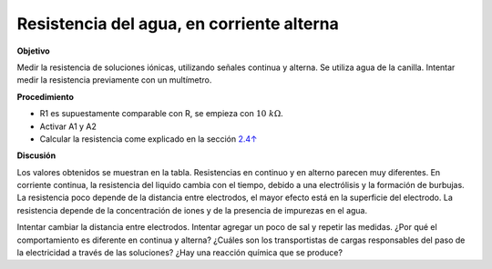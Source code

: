 .. 2.14
   
Resistencia del agua, en corriente alterna
------------------------------------------

**Objetivo**

Medir la resistencia de soluciones iónicas, utilizando señales continua
y alterna. Se utiliza agua de la canilla. Intentar medir la resistencia
previamente con un multímetro.

.. image:: schematics/res-water.svg
	   :width: 300px
.. image:: pics/water-conduct.png
	   :width: 300px

**Procedimiento**

-  R1 es supuestamente comparable con R, se empieza con :math:`10~k\Omega`.
-  Activar A1 y A2
-  Calcular la resistencia come explicado en la sección
   `2.4↑ <#sec:Measure-resistance-by-comparison>`__

**Discusión**

Los valores obtenidos se muestran en la tabla. Resistencias en continuo y en
alterno parecen muy diferentes. En corriente continua,
la resistencia del liquido cambia con el tiempo, debido a una electrólisis
y la  formación de burbujas. La resistencia poco depende de la distancia
entre electrodos, el mayor efecto está en la superficie del electrodo.
La resistencia depende de la concentración de iones y de la presencia
de impurezas en el agua.

Intentar cambiar la distancia entre electrodos. Intentar agregar un
poco de sal y repetir las medidas. ¿Por qué el comportamiento es
diferente en continua y alterna?  ¿Cuáles son los transportistas de
cargas responsables del paso de la electricidad a través de las
soluciones?  ¿Hay una reacción química que se produce?






